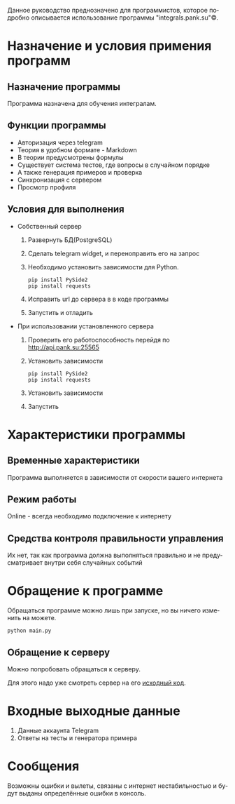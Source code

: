 #+LANGUAGE: ru
#+AUTHOR: Вася Панков
#+ODT_STYLES_FILE: "../../templates/content12.ott"

Данное руководство преднозначено для программистов, которое подробно описывается использование программы "integrals.pank.su"\copy.

* Назначение и условия примения программ

** Назначение программы

Программа назначена для обучения интегралам.

** Функции программы

- Авторизация через telegram
- Теория в удобном формате - Markdown
- В теории предусмотрены формулы
- Существует система тестов, где вопросы в случайном порядке
- А также генерация примеров и проверка
- Синхронизация с сервером
- Просмотр профиля 

** Условия для выполнения

+ Собственный сервер
  1. Развернуть БД(PostgreSQL)
  2. Сделать telegram widget, и переноправить его на запрос
  3. Необходимо установить зависимости для Python.

     #+begin_src shell
pip install PySide2
pip install requests
     #+end_src

  4. Исправить url до сервера в в коде программы

  5. Запустить и отладить

+ При использовании установленного сервера

  1. Проверить его работоспособность перейдя по http://api.pank.su:25565

  2. Установить зависимости

     #+begin_src shell
pip install PySide2
pip install requests
     #+end_src

  3. Установить зависимости

  4. Запустить



* Характеристики программы

** Временные характеристики

Программа выполняется в зависимости от скорости вашего интернета

** Режим работы

Online - всегда необходимо подключение к интернету

** Средства контроля правильности управления 

Их нет, так как программа должна выполняться правильно и не предусматривает внутри себя случайных событий

* Обращение к программе

Обращаться программе можно лишь при запуске, но вы ничего изменить на можете.


#+begin_src shell
python main.py
#+end_src

** Обращение к серверу

Можно попробовать обращаться к серверу. 

Для этого надо уже смотреть сервер на его [[https://github.com/pank-su/RP_01/blob/master/3_server/app.py][исходный код]].

* Входные выходные данные

1. Данные аккаунта Telegram
2. Ответы на тесты и генератора примера

* Сообщения
Возможны ошибки и вылеты, связаны с интернет нестабильностью и будут выданы определённые ошибки в консоль.
 


